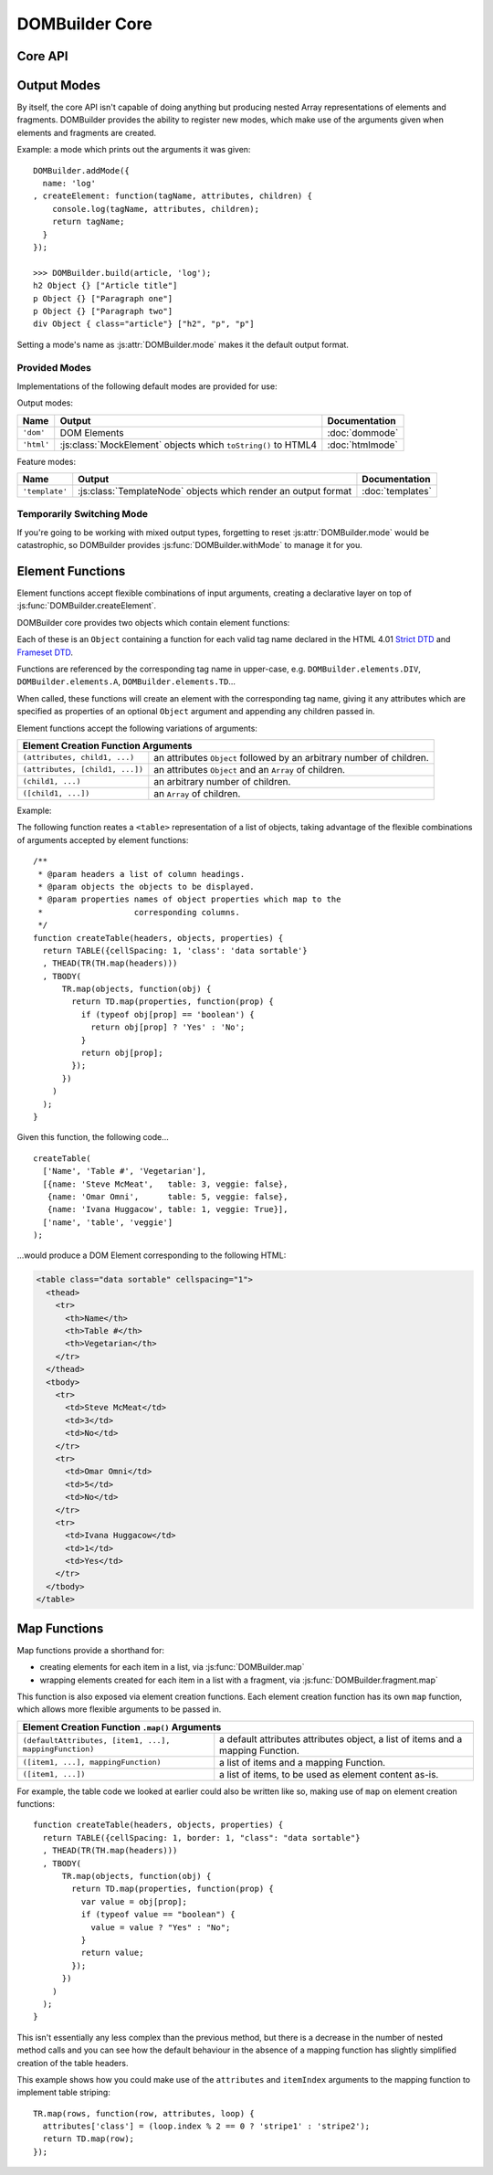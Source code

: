 ===============
DOMBuilder Core
===============

.. _core-api:

Core API
========

.. js:function:: DOMBuilder.createElement(tagName[, attributes], children], mode])

   Creates an HTML element with the given tag name, attributes and
   children, optionally with a forced output mode.

   :param String tagName: the name of the element to be created.
   :param Object attributes: attributes to be applied to the new element.
   :param Array children: childen to be appended to the new element.
   :param String mode: the mode to be used to create the element.

   If children are provided, they will be appended to the new element.
   Any children which are not elements or fragments will be coerced to
   ``String`` and appended as text nodes.

   .. versionchanged:: 2.0
      Now delegates to the configured mode to do all the real work.

.. js:function:: DOMBuilder.fragment()

   Creates a container grouping any given elements together without the
   need to wrap them in a redundant element. This functionality was for
   :doc:`dommode` - see :ref:`document-fragments` - but is supported by all
   output modes for the same grouping purposes.

   Supported argument formats are:

   +--------------------------------------------------------+
   | Fragment Creation Arguments                            |
   +=====================+==================================+
   | ``(child1, ...)``   | an arbitrary number of children. |
   +---------------------+----------------------------------+
   + ``([child1, ...])`` | an ``Array`` of children.        |
   +---------------------+----------------------------------+

Output Modes
============

.. versionadded:: 2.0

By itself, the core API isn't capable of doing anything but producing
nested Array representations of elements and fragments. DOMBuilder
provides the ability to register new modes, which make use of the
arguments given when elements and fragments are created.

.. js:function:: DOMBuilder.addMode(mode)

   Adds a new mode and exposes an API for it in the DOMBuilder object
   under a property corresponding to the mode's name.

   :param Object mode:
      Modes are defined as an ``Object`` with the following properties.

      ``name``
         the mode's name.
      ``createElement(tagName, attributes, children)``
         a Function which takes a tag name, attributes object and list of
         children and returns a content item.
      ``fragment(children)``
         a Function which takes a list of children and returns a content
         fragment.
      ``isPlainObject(object)`` (optional)
         a Function which can be used to eliminate false positives when
         DOMBuilder is trying to determine whether or not an attributes
         object was given - it should return ``false`` if given a
         mode-specific content object.
      ``api`` (optional)
         an object defining additional public API for the mode and
         exposing the variables, functions and constructors used in its
         implementation, if appropriate.

   When a mode is added, a ``DOMBuilder.<name>`` Object  is also created,
   containing element  functions which will always create content using
   the given mode and any additional properties which were defined via an
   ``api`` Object.

Example: a mode which prints out the arguments it was given::

   DOMBuilder.addMode({
     name: 'log'
   , createElement: function(tagName, attributes, children) {
       console.log(tagName, attributes, children);
       return tagName;
     }
   });

   >>> DOMBuilder.build(article, 'log');
   h2 Object {} ["Article title"]
   p Object {} ["Paragraph one"]
   p Object {} ["Paragraph two"]
   div Object { class="article"} ["h2", "p", "p"]

Setting a mode's name as :js:attr:`DOMBuilder.mode` makes it the default
output format.

.. js:attribute:: DOMBuilder.mode

   Determines which mode :js:func:`DOMBuilder.createElement` and
   :js:func:`DOMBuilder.fragment` will use by default.

Provided Modes
--------------

Implementations of the following default modes are provided for use:

Output modes:

+----------------+----------------------------------------------------------------+-----------------+
| Name           | Output                                                         | Documentation   |
+================+================================================================+=================+
| ``'dom'``      | DOM Elements                                                   | :doc:`dommode`  |
+----------------+----------------------------------------------------------------+-----------------+
| ``'html'``     | :js:class:`MockElement` objects which ``toString()`` to HTML4  | :doc:`htmlmode` |
+----------------+----------------------------------------------------------------+-----------------+

Feature modes:

+----------------+----------------------------------------------------------------+------------------+
| Name           | Output                                                         | Documentation    |
+================+================================================================+==================+
| ``'template'`` | :js:class:`TemplateNode` objects which render an output format | :doc:`templates` |
+----------------+----------------------------------------------------------------+------------------+

Temporarily Switching Mode
--------------------------

If you're going to be working with mixed output types, forgetting to reset
:js:attr:`DOMBuilder.mode` would be catastrophic, so DOMBuilder provides
:js:func:`DOMBuilder.withMode` to manage it for you.

.. js:function:: DOMBuilder.withMode(mode, func[, args...])

   Calls a function, with :js:attr:`DOMBuilder.mode` set to the given value
   for the duration of the function call, and returns its output.

   Any additional arguments passed after the ``func`` argument will be passed
   to the function when it is called.

   >>> function createParagraph() { return P('Bed and', BR(), 'BReakfast'); }
   >>> DOMBuilder.mode = 'dom'
   >>> createParagraph().toString() // DOM mode by default
   "[object HTMLParagraphElement]"
   >>> DOMBuilder.withMode('HTML', createParagraph).toString();
   "<p>Bed and<br>BReakfast</p>"

.. _element-functions:

Element Functions
=================

Element functions accept flexible combinations of input arguments,
creating a declarative layer on top of :js:func:`DOMBuilder.createElement`.

DOMBuilder core provides two objects which contain element functions:

.. js:attribute:: DOMBuilder.elements

   Element functions which create contents based on the current value of
   :js:attr:`DOMBuilder.mode`

.. js:attribute:: DOMBuilder.array

   Element functions which will always create nested element Array output.

   This is the default output format if :js:attr:`DOMBuilder.mode` is
   ``null``, effectively making it a ``null`` mode.

Each of these is an ``Object`` containing a function for each valid tag
name declared in the HTML 4.01 `Strict DTD`_ and `Frameset DTD`_.

Functions are referenced by the corresponding tag name in upper-case,
e.g. ``DOMBuilder.elements.DIV``, ``DOMBuilder.elements.A``,
``DOMBuilder.elements.TD``...

When called, these functions will create an element with the corresponding
tag name, giving it any attributes which are specified as properties of an
optional ``Object`` argument and appending any children passed in.

Element functions accept the following variations of arguments:

+--------------------------------------------------------------------------------+
| Element Creation Function Arguments                                            |
+=================================+==============================================+
| ``(attributes, child1, ...)``   | an attributes ``Object`` followed by an      |
|                                 | arbitrary number of children.                |
+---------------------------------+----------------------------------------------+
| ``(attributes, [child1, ...])`` | an attributes ``Object`` and an ``Array`` of |
|                                 | children.                                    |
+---------------------------------+----------------------------------------------+
| ``(child1, ...)``               | an arbitrary number of children.             |
+---------------------------------+----------------------------------------------+
+ ``([child1, ...])``             | an ``Array`` of children.                    |
+---------------------------------+----------------------------------------------+

.. _`Strict DTD`: http://www.w3.org/TR/html4/sgml/dtd.html
.. _`Frameset DTD`: http://www.w3.org/TR/html4/sgml/framesetdtd.html

Example:

The following function reates a ``<table>`` representation of a list of
objects, taking advantage of the flexible combinations of arguments
accepted by element functions::

   /**
    * @param headers a list of column headings.
    * @param objects the objects to be displayed.
    * @param properties names of object properties which map to the
    *                   corresponding columns.
    */
   function createTable(headers, objects, properties) {
     return TABLE({cellSpacing: 1, 'class': 'data sortable'}
     , THEAD(TR(TH.map(headers)))
     , TBODY(
         TR.map(objects, function(obj) {
           return TD.map(properties, function(prop) {
             if (typeof obj[prop] == 'boolean') {
               return obj[prop] ? 'Yes' : 'No';
             }
             return obj[prop];
           });
         })
       )
     );
   }

Given this function, the following code...

::

   createTable(
     ['Name', 'Table #', 'Vegetarian'],
     [{name: 'Steve McMeat',   table: 3, veggie: false},
      {name: 'Omar Omni',      table: 5, veggie: false},
      {name: 'Ivana Huggacow', table: 1, veggie: True}],
     ['name', 'table', 'veggie']
   );

...would produce a DOM Element corresponding to the following HTML:

.. code-block:: html

   <table class="data sortable" cellspacing="1">
     <thead>
       <tr>
         <th>Name</th>
         <th>Table #</th>
         <th>Vegetarian</th>
       </tr>
     </thead>
     <tbody>
       <tr>
         <td>Steve McMeat</td>
         <td>3</td>
         <td>No</td>
       </tr>
       <tr>
         <td>Omar Omni</td>
         <td>5</td>
         <td>No</td>
       </tr>
       <tr>
         <td>Ivana Huggacow</td>
         <td>1</td>
         <td>Yes</td>
       </tr>
     </tbody>
   </table>

Map Functions
=============

.. versionadded:: 1.3

Map functions provide a shorthand for:

- creating elements for each item in a list, via :js:func:`DOMBuilder.map`
- wrapping elements created for each item in a list with a fragment, via
  :js:func:`DOMBuilder.fragment.map`

.. js:function:: DOMBuilder.map(tagName, defaultAttributes, items[, mappingFunction[, mode]])

   Creates an element for (potentially) every item in a list.

   :param String tagName:
      the name of the element to create for each item in the list.
   :param Object defaultAttributes: default attributes for the element.
   :param Array items:
      the list of items to use as the basis for creating elements.
   :param Function mappingFunction:
      a function to be called with each item in the list, to provide
      contents for the element which will be created for that item.
   :param String mode:
      the DOMBuilder mode to be used when creating elements.

   If provided, the mapping function will be called with the following
   arguments::

      mappingFunction(item, attributes, loopStatus)

   Contents returned by the mapping function can consist of a single value
   or a mixed ``Array``.

   Attributes for the created element can be altered per-item by
   modifying the ``attributes`` argument, which will initially contain
   the contents of ``defaultAttributes``, if it was provided.

   The ``loopStatus`` argument is an ``Object`` with the following
   properties:

      ``index``
         0-based index of the current item in the list.
      ``first``
        ``true`` if the current item is the first in the list.
      ``last``
        ``true`` if the current item is the last in the list.

   The mapping function can prevent an element from being created for a
   given item altogether by returning ``null``.

   If a mapping function is not provided, a new element will be created
   for each item in the list and the item itself will be used as the
   contents.

   .. versionchanged:: 2.0
      ``defaultAttributes`` is now required - flexible arguments are now
      handled by the ``map`` functions exposed on element creation
      functions; ``mode`` argument was added. A loop status object is now
      passed when calling the mapping function.

This function is also exposed via element creation functions. Each
element creation function has its own ``map`` function, which allows more
flexible arguments to be passed in.

+--------------------------------------------------------------------------------------------------+
| Element Creation Function ``.map()`` Arguments                                                   |
+========================================================+=========================================+
| ``(defaultAttributes, [item1, ...], mappingFunction)`` | a default attributes attributes object, |
|                                                        | a list of items and a mapping Function. |
+--------------------------------------------------------+-----------------------------------------+
| ``([item1, ...], mappingFunction)``                    | a list of items and a mapping Function. |
+--------------------------------------------------------+-----------------------------------------+
| ``([item1, ...])``                                     | a list of items, to be used as element  |
|                                                        | content as-is.                          |
+--------------------------------------------------------+-----------------------------------------+

For example, the table code we looked at earlier could also be written
like so, making use of ``map`` on element creation functions::

   function createTable(headers, objects, properties) {
     return TABLE({cellSpacing: 1, border: 1, "class": "data sortable"}
     , THEAD(TR(TH.map(headers)))
     , TBODY(
         TR.map(objects, function(obj) {
           return TD.map(properties, function(prop) {
             var value = obj[prop];
             if (typeof value == "boolean") {
               value = value ? "Yes" : "No";
             }
             return value;
           });
         })
       )
     );
   }

This isn't essentially any less complex than the previous method, but
there is a decrease in the number of nested method calls and you can see
how the default behaviour in the absence of a mapping function has slightly
simplified creation of the table headers.

This example shows how you could make use of the ``attributes`` and
``itemIndex`` arguments to the mapping function to implement table
striping::

   TR.map(rows, function(row, attributes, loop) {
     attributes['class'] = (loop.index % 2 == 0 ? 'stripe1' : 'stripe2');
     return TD.map(row);
   });

